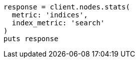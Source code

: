 [source, ruby]
----
response = client.nodes.stats(
  metric: 'indices',
  index_metric: 'search'
)
puts response
----
